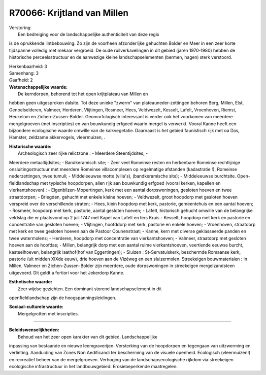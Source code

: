 R70066: Krijtland van Millen
============================

| Verstoring:
|  Een bedreiging voor de landschappelijke authenticiteit van deze regio
is de oprukkende lintbebouwing. Zo zijn de voorheen afzonderlijke
gehuchten Bolder en Meer in een zeer korte tijdspanne volledig met
mekaar vergroeid. De oude ruilverkavelingen in dit gebied (jaren
1970-1980) hebben de historische perceelsstructuur en de aanwezige
kleine landschapselementen (bermen, hagen) sterk verstoord.

| Herkenbaarheid: 3

| Samenhang: 3

| Gaafheid: 2

| **Wetenschappelijke waarde:**
|  De kerndorpen, behorend tot het open krijtplateau van Millen en
hebben geen uitgesproken dalsite. Tot deze unieke "zwerm" van
plateauneder-zettingen behoren Berg, Millen, Elst, Genoelselderen,
Valmeer, Herderen, Vlijtingen, Rosmeer, Hees, Veldwezelt, Kesselt,
Lafelt, Vroenhoven, Riemst, Heukelom en Zichen-Zussen-Bolder.
Geomorfologisch interessant is verder ook het voorkomen van meerdere
mergelgroeven (met inscripties) en van bouwkundig erfgoed waarin mergel
is verwerkt. Vooral Kanne heeft een bijzondere ecologische waarde
omwille van de kalkvegetatie. Daarnaast is het gebied faunistisch rijk
met oa Das, Hamster, zeldzame akkervogels, vleermuizen, .

| **Historische waarde:**
|  Archeologisch zeer rijke relictzone : - Meerdere Steentijdsites; -
Meerdere metaaltijdsites; - Bandkeramisch site; - Zeer veel Romeinse
resten en herkenbare Romeinse rechtlijnige onsluitingsstructuur met
meerdere Romeinse villacomplexen op regelmatige afstanden (kadastratie
!), Romeinse nederzettingen, twee tumuli; - Middeleeuwse motte
(villa's), (bandkeramische site); - Middeleeuwse burchtsite.
Open-fieldlandschap met typische hoopdorpen, allen rijk aan bouwkundig
erfgoed (vooral kerken, kapellen en vierkantshoeven) : -
Eigenbilzen-Mopertingen, kerk met een aantal dorpswoningen, gesloten
hoeven en twee straatdorpen; - Briegden, gehucht met enkele kleine
hoeven; - Veldwezelt, groot hoopdorp met gesloten hoeven verspreid over
de verschillende straten; - Hees, klein hoopdorp met kerk, pastorie,
gemeentehuis en een aantal hoeven; - Rosmeer, hoopdorp met kerk,
pastorie, aantal gesloten hoeven; - Lafelt, historisch gehucht omwille
van de belangrijke veldslag die er plaatsvond op 2 juli 1747 met Kapel
van Lafelt en Iers Kruis - Kesselt, hoopdorp met kerk en pastorie en
concentratie van gesloten hoeven; - Vlijtingen, hoofddorp met kerk,
pastorie en enkele hoeven; - Vroenhoven, straatdorp met kerk en twee
gesloten hoeven aan de Pastoor Counenstraat; - Kanne, kern met diverse
geklasseerde panden en twee watermolens; - Herderen, hoopdorp met
concentratie van vierkantshoeven; - Valmeer, straatdorp met gesloten
hoeven aan de hoofdas; - Millen, belangrijk dorp met een aantal ruime
vierkantshoeven, veertiende eeuwse burcht, kasteelhoeven, belangrijk
laathof(hof van Eggertingen); - Sluizen : St-Servatuiskerk, beschermde
Romaanse kerk, pastorie (uit midden XIXde eeuw), drie hoeven aan de
Vizéweg en een sluizermolen. Streekeigen bouwmaterialen : In Millen,
Valmeer en Zichen-Zussen-Bolder zijn meerdere, oude dorpswoningen in
streekeigen mergelzandsteen uitgevoerd. Dit geldt a fortiori voor het
Jekerdorp Kanne.

| **Esthetische waarde:**
|  Zeer wijdse gezichten. Een dominant storend landschapselement in dit
openfieldlandschap zijn de hoogspanningsleidingen.

| **Sociaal-culturele waarde:**
|  Mergelgrotten met inscripties.

--------------

| **Beleidswenselijkheden:**
|  Behoud van het zeer open karakter van dit gebied. Landschappelijke
inpassing van bestaande en nieuwe leemgraverijen. Versterking van de
hoopdorpen en tegengaan van uitzwerming en verlinting. Aanduiding van
Zones Non Aedificandi ter bescherming van de visuele openheid.
Ecologisch (vleermuizen!) en recreatief beheer van de mergelgroeven.
Verhoging van de landschapsecologische rijkdom via streekeigen
ecologische infrastructuur in het landbouwgebied. Erosiebeperkende
maatregelen.
